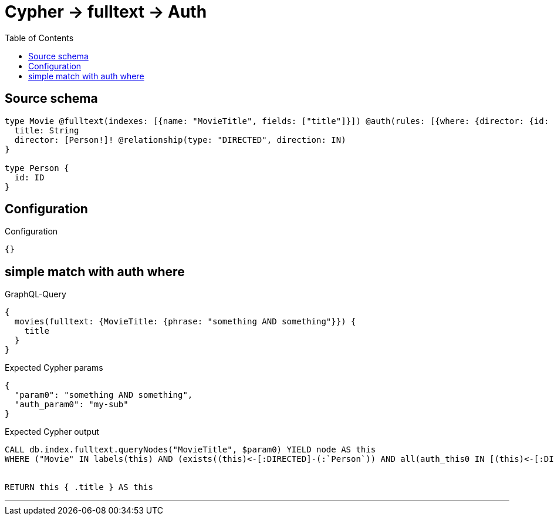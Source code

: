 :toc:

= Cypher -> fulltext -> Auth

== Source schema

[source,graphql,schema=true]
----
type Movie @fulltext(indexes: [{name: "MovieTitle", fields: ["title"]}]) @auth(rules: [{where: {director: {id: "$jwt.sub"}}}]) {
  title: String
  director: [Person!]! @relationship(type: "DIRECTED", direction: IN)
}

type Person {
  id: ID
}
----

== Configuration

.Configuration
[source,json,schema-config=true]
----
{}
----
== simple match with auth where

.GraphQL-Query
[source,graphql]
----
{
  movies(fulltext: {MovieTitle: {phrase: "something AND something"}}) {
    title
  }
}
----

.Expected Cypher params
[source,json]
----
{
  "param0": "something AND something",
  "auth_param0": "my-sub"
}
----

.Expected Cypher output
[source,cypher]
----
CALL db.index.fulltext.queryNodes("MovieTitle", $param0) YIELD node AS this
WHERE ("Movie" IN labels(this) AND (exists((this)<-[:DIRECTED]-(:`Person`)) AND all(auth_this0 IN [(this)<-[:DIRECTED]-(auth_this0:`Person`) | auth_this0] WHERE (auth_this0.id IS NOT NULL AND auth_this0.id = $auth_param0))))


RETURN this { .title } AS this
----

'''

